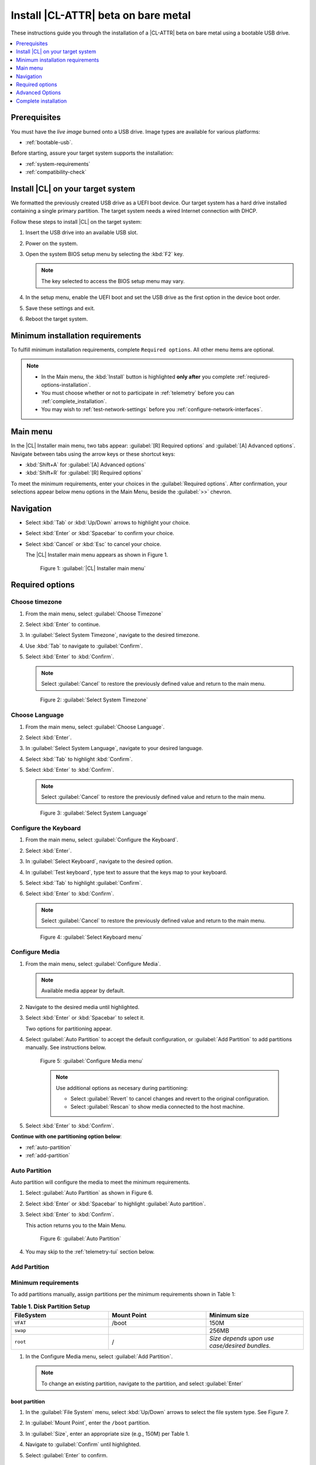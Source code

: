 .. _bare-metal-install-beta:

Install |CL-ATTR| beta on bare metal
####################################

These instructions guide you through the installation of a |CL-ATTR| beta
on bare metal using a bootable USB drive. 

.. contents:: :local:
   :depth: 1

Prerequisites
*************

You must have the `live image` burned onto a USB drive. Image types  
are available for various platforms:  
  
* :ref:`bootable-usb`.

Before starting, assure your target system supports the installation: 

* :ref:`system-requirements`
* :ref:`compatibility-check`

.. _download-the-latest:

Install |CL| on your target system
**********************************

We formatted the previously created USB drive as a UEFI boot device. Our
target system has a hard drive installed containing a single primary
partition. The target system needs a wired Internet connection with DHCP.

Follow these steps to install |CL| on the target system:

#. Insert the USB drive into an available USB slot.

#. Power on the system.

#. Open the system BIOS setup menu by selecting the :kbd:`F2` key.

   .. note::

      The key selected to access the BIOS setup menu may vary.

#. In the setup menu, enable the UEFI boot and set the USB drive as the first
   option in the device boot order.

#. Save these settings and exit.

#. Reboot the target system.

.. _minimum-installation-requirements: 

Minimum installation requirements
*********************************

To fulfill minimum installation requirements, complete 
``Required options``. All other menu items are optional.

.. note::

   * In the Main menu, the :kbd:`Install` button is highlighted 
     **only after** you complete :ref:`reqiured-options-installation`.

   * You must choose whether or not to participate in :ref:`telemetry`
     before you can :ref:`complete_installation`.

   * You may wish to :ref:`test-network-settings` before you 
     :ref:`configure-network-interfaces`.

Main menu
*********

In the |CL| Installer main menu, two tabs appear: 
:guilabel:`[R] Required options` and :guilabel:`[A] Advanced options`.
Navigate between tabs using the arrow keys or these shortcut keys:

* :kbd:`Shift+A` for :guilabel:`[A] Advanced options`
* :kbd:`Shift+R` for :guilabel:`[R] Required options`

To meet the minimum requirements, enter your choices in the 
:guilabel:`Required options`. After confirmation, your selections appear 
below menu options in the Main Menu, beside the :guilabel:`>>` chevron.

Navigation
**********

* Select :kbd:`Tab` or :kbd:`Up/Down` arrows to highlight your choice.

* Select :kbd:`Enter` or :kbd:`Spacebar` to confirm your choice.

* Select :kbd:`Cancel` or :kbd:`Esc` to cancel your choice.

  The |CL| Installer main menu appears as shown in Figure 1.

  .. figure:: figures/bare-metal-install-1.png
     :scale: 50 %
     :alt: Clear Linux OS Installer main menu

     Figure 1: :guilabel:`|CL| Installer main menu`

.. _reqiured-options-installation:

Required options
****************

Choose timezone
===============

#. From the main menu, select :guilabel:`Choose Timezone`

#. Select :kbd:`Enter` to continue.

#. In :guilabel:`Select System Timezone`, navigate to
   the desired timezone.

#. Use :kbd:`Tab` to navigate to :guilabel:`Confirm`.

#. Select :kbd:`Enter` to :kbd:`Confirm`.

   .. note::

      Select :guilabel:`Cancel` to restore the previously defined value and
      return to the main menu.

   .. figure:: figures/bare-metal-install-2.png
      :scale: 50 %
      :alt: Select System Timezone

      Figure 2: :guilabel:`Select System Timezone`

Choose Language
===============

#. From the main menu, select :guilabel:`Choose Language`.

#. Select :kbd:`Enter`.

#. In :guilabel:`Select System Language`, navigate to your desired language.

#. Select :kbd:`Tab` to highlight :kbd:`Confirm`. 

#. Select :kbd:`Enter` to :kbd:`Confirm`.
   
   .. note:: 

      Select :guilabel:`Cancel` to restore the previously defined value and return to the main menu.  

   .. figure:: figures/bare-metal-install-3.png
      :scale: 50 %
      :alt: Select System Language 

      Figure 3: :guilabel:`Select System Language`


Configure the Keyboard
======================

#. From the main menu, select :guilabel:`Configure the Keyboard`.

#. Select :kbd:`Enter`. 

#. In :guilabel:`Select Keyboard`, navigate to the desired option.

#. In :guilabel:`Test keyboard`, type text to assure that the keys map to
   your keyboard. 

#. Select :kbd:`Tab` to highlight :guilabel:`Confirm`.

#. Select :kbd:`Enter` to :kbd:`Confirm`.

   .. note:: 

      Select :guilabel:`Cancel` to restore the previously defined value and return to the main menu.  

   .. figure:: figures/bare-metal-install-4.png
      :scale: 50 %
      :alt: Select Keyboard menu

      Figure 4: :guilabel:`Select Keyboard menu`

Configure Media
===============

#. From the main menu, select :guilabel:`Configure Media`.

   .. note::
       
      Available media appear by default. 

#. Navigate to the desired media until highlighted. 

#. Select :kbd:`Enter` or :kbd:`Spacebar` to select it.

   Two options for partitioning appear. 

#. Select :guilabel:`Auto Partition` to accept the default configuration, or
   :guilabel:`Add Partition` to add partitions manually. See 
   instructions below.

   .. figure:: figures/bare-metal-install-5.png
      :scale: 50 %
      :alt: Configure Media menu 

      Figure 5: :guilabel:`Configure Media menu`

      .. note:: 

         Use additional options as necesary during partitioning: 

         * Select :guilabel:`Revert` to cancel changes and revert to the 
           original configuration. 
         * Select :guilabel:`Rescan` to show media connected to the host 
           machine.

#. Select :kbd:`Enter` to :kbd:`Confirm`.

**Continue with one partitioning option below**: 

* :ref:`auto-partition` 
* :ref:`add-partition`  

.. _auto-partition: 

Auto Partition
==============

Auto partition will configure the media to meet the minimum requirements. 

#. Select :guilabel:`Auto Partition` as shown in Figure 6. 

#. Select :kbd:`Enter` or :kbd:`Spacebar` to highlight 
   :guilabel:`Auto partition`. 

#. Select :kbd:`Enter` to :kbd:`Confirm`.

   This action returns you to the Main Menu. 

   .. figure:: figures/bare-metal-install-6.png
      :scale: 50 %
      :alt: Auto Partition 

      Figure 6: :guilabel:`Auto Partition`


#. You may skip to the :ref:`telemetry-tui` section below. 

.. _add-partition: 

Add Partition
=============

Minimum requirements
====================

To add partitions manually, assign partitions per the minimum 
requirements shown in Table 1:

.. list-table:: **Table 1. Disk Partition Setup**
   :widths: 33, 33, 33
   :header-rows: 1

   * - FileSystem 
     - Mount Point
     - Minimum size
   * - ``VFAT``
     - /boot
     - 150M
   * - ``swap``
     - 
     - 256MB
   * - ``root``
     - /
     - *Size depends upon use case/desired bundles.* 

#. In the Configure Media menu, select :guilabel:`Add Partition`. 

   .. note:: To change an existing partition, navigate to the partition, 
      and select :guilabel:`Enter`

boot partition
--------------

#. In the :guilabel:`File System` menu, select :kbd:`Up/Down` arrows to 
   select the file system type.  See Figure 7.

#. In :guilabel:`Mount Point`, enter the ``/boot`` partition. 

#. In :guilabel:`Size`, enter an appropriate size (e.g., 150M) per Table 1.

#. Navigate to :guilabel:`Confirm` until highlighted. 

#. Select :guilabel:`Enter` to confirm. 

   .. figure:: figures/bare-metal-install-7.png
      :scale: 50 %
      :alt: boot partition 

      Figure 7: :guilabel:`boot partition`

swap partition
--------------

#. In the :guilabel:`File System` menu, select :kbd:`Up/Down` arrows to 
   select the file system type. See Figure 8.

#. In :guilabel:`Mount Point`, the field remains blank. 

   .. note:: 

      The Mount Point field is disabled. 

#. In :guilabel:`Size`, enter an appropriate size (e.g., 256MB) per Table 1.

#. Navigate to :guilabel:`Add`. 

#. Select :guilabel:`Enter` to continue. 

   .. figure:: figures/bare-metal-install-8.png
      :scale: 50 %
      :alt: swap partition 

      Figure 8: :guilabel:`swap partition`

root partition
--------------

#. In the :guilabel:`File System` menu, select :kbd:`Up/Down` arrows to 
   select the file system type. See Figure 9.

#. In :guilabel:`Mount Point`, enter ``/root``.

#. In :guilabel:`Size`, enter an appropriate size per Table 1.

   .. note:: 

      The remaining available space shows by default. 

#. Navigate to :guilabel:`Add` until highlighted. 

#. Select :guilabel:`Enter` to continue. 

   You are returned to the :guilabel:`Configure media` menu. 

#. Select :guilabel:`Confirm` to complete the media selection. 

   .. figure:: figures/bare-metal-install-9.png
      :scale: 50 %
      :alt: root partition 

      Figure 9: :guilabel:`root partition`

   You are returned to the :guilabel:`Configure media` menu. Your partitions should appear similar to those shown in Figure 10. 

   .. figure:: figures/bare-metal-install-10.png
      :scale: 50 %
      :alt: root partition 

   Figure 10: :guilabel:`root partition`

#. Navigate to :guilabel:`Confirm` until highlighted.

#. Select :guilabel:`Enter` to complete adding partitions. 

.. _telemetry-tui: 

Telemetry
=========

To fulfill the :guilabel:`Required options`, choose whether or not to 
participate in `telemetry`_.  :ref:`telemetrics` is a |CL| feature that 
reports failures and crashes to the |CL| development team for improvements. 
For more detailed information, see our :ref:`telemetry-about` page. 

#. In the main menu, navigate to :guilabel:`Telemetry` and select 
   :kbd:`Enter`. 

#. Select :kbd:`Tab` to highlight your choice.

#. Select :kbd:`Enter` to confirm.

   .. figure:: figures/bare-metal-install-11.png
      :scale: 50 %
      :alt: Enable Telemetry 

      Figure 11: :guilabel:`Enable Telemetry`  

Skip to complete installation
=============================

After selecting values for all :guilabel:`Required options`, you may skip directly to :ref:`complete-cl-installation`

If you wish to configure network interfaces, proxy settings, 
or add bundles, or add/manage users, continue to the next section.  

Advanced Options
****************

.. _configure-network-interfaces:

Configure Network Interfaces 
============================

By default, |CL| is configured to automatically detect the host network
interface using DHCP. However, if you want to use a static IP address or if
you do not have a DHCP server on your network, follow these instructions to
manually configure the network interface. Otherwise, default network
interface settings are automatically applied. 

.. note:: 
   
   If DHCP is available, no user selection may be required. 

#. Navigate to :guilabel:`Configure network interface` and
   select :kbd:`Enter`. 

#. Navigate to the network :guilabel:`interface` you wish to change. 

#. When the desired :guilabel:`interface` is highlighted, select 
   :guilabel:`Enter` to edit.

   .. note:: Multiple network interfaces may appear.  

   .. figure:: figures/bare-metal-install-12.png
      :scale: 50 %
      :alt: CAPTION BELOW 

      Figure 12: :guilabel:`CAPTION BELOW`  

#. Notice :guilabel:`Automatic / dhcp` is selected by default (at bottom). 

   Optional: Navigate to the checkbox :guilabel:`Automatic / dhcp` and select
   :kbd:`Spacebar` to deselect. 

   .. figure:: figures/bare-metal-install-13.png
      :scale: 50 %
      :alt: Network interface configuration

      Figure 13: :guilabel:`Network interface configuration`  

#. Navigate to the appropriate fields and assign the desired
   network configuration. 

#. To save settings, navigate to :guilabel:`Confirm` and select 
   :kbd:`Enter`.

   .. note::  

      To revert to previous settings, navigate to the :guilabel:`Cancel`
      and select :kbd:`Enter`.

#. Upon confirming network configuration, the :guilabel:`Testing Networking`
   dialogue appears. Assure the result shows success. If a failure occurs, 
   your changes will not be saved.    

#. Upon confirmation, you are returned to :guilabel:`Network interface`
   settings. 

#. Navigate to and select :guilabel:`Main Menu`. 

Optional: :ref:`Skip to complete installation <complete-cl-installation>`.

Proxy
=====

|CL| automatically attempts to detect proxy settings, as described in
`Autoproxy`_. If you need to manually assign proxy settings, follow this 
instruction.  

#. From the Advanced options menu, navigate to :guilabel:`Proxy`, and 
   select :kbd:`Enter`.
 
#. Navigate to the field :guilabel:`HTTPS Proxy`. 
   
   .. figure:: figures/bare-metal-install-14.png
      :scale: 50 %
      :alt: Configure the network proxy

      Figure 14: :guilabel:`Configure the network proxy`  

#. Enter the desired proxy address and port using conventional syntax,
   such as: http://address:port. 

#. Navigate to :guilabel:`Confirm` and select :kbd:`Enter`.

#. To revert to previous settings, navigate to :guilabel:`Cancel` 
   and select :guilabel:`Cancel`. 

Optional: :ref:`Skip to complete installation <complete-cl-installation>`.

.. _test-network-settings:

Test Network Settings
=====================

To manually assure network connectivity before installing |CL|, 
select :guilabel:`Test Network Settings` and select :guilabel:`Enter`.

A progress bar appears as shown in Figure 15. 

.. figure:: figures/bare-metal-install-15.png
   :scale: 50 %
   :alt: Testing Networking dialogue

   Figure 15: :guilabel:`Testing Networking dialogue`  

.. note:: 
   
   Any changes made to network settings are automatically tested 
   during configuration. 

Optional: :ref:`Skip to complete installation <complete-cl-installation>`.

Bundle Selection
================

#. On the Advanced menu, select :guilabel:`Bundle selection`

#. Navigate to the desired bundle using :kbd:`Tab` or :kbd:`Up/Down` arrows.

#. Select :kbd:`Spacebar` to select the checkbox for each desired bundle. 
   

   .. figure:: figures/bare-metal-install-16.png
      :scale: 50 %
      :alt: Bundle selection

      Figure 16: :guilabel:`Bundle selection`  

#. Select :kbd:`Confirm` or :kbd:`Cancel`.

   You are returned to the :guilabel:`Advanced options` menu. 

Optional: :ref:`Skip to complete installation <complete-cl-installation>`.

User Manager
============

Add new users
=============

#. In Advanced Options, select :guilabel:`User Manager`. 

#. Select :guilabel:`Add a new user` as shown in Figure 17. 

   .. figure:: figures/bare-metal-install-17X.png
      :scale: 50 %
      :alt: Add New User, User Name 

      Figure 17: :guilabel:`Add New User`  

   
#. Optional: Enter a :guilabel:`User Name`.

   .. note: 

      The User Name must be alphanumeric and can include spaces, commas, or hyphens. Maximum length is 64 characters. 

   .. figure:: figures/bare-metal-install-18.png
      :scale: 50 %
      :alt: User Name 

      Figure 18: :guilabel:`User Name`  

#. Enter a :guilabel:`Login`.

   .. note:: 

      The User Login must be alphanumeric and can include hyphens and underscores. Maximum length is 31 characters. 

#. Enter a :guilabel:`Password`.

   .. note: 

       Minimum length is 8 characters. Maximum length is 255 characters.

#. In :guilabel:`Retype`, enter the same password. 

#. Optional: Navigate to the :guilabel:`Administrative` checkbox and select 
   :kbd:`Spacebar` to assign administrative rights to the user. 

   .. note:: 

      Selecting this option enables sudo privileges for the user. 

   .. figure:: figures/bare-metal-install-19.png
      :scale: 50 %
      :alt: Administrative rights

      Figure 19: :guilabel:`Administrative rights`  
      
#. Select :kbd:`Confirm`. 

   .. note::

      If desired, select :guilabel:`Reset` to reset the form. 

Modify / Delete User
====================

#. In User Manager, Select :guilabel:`Tab` to highlight the user. 

#. Select :kbd:`Enter` to modify the user. 

   .. figure:: figures/bare-metal-install-20.png
      :scale: 50 %
      :alt: Modify User

      Figure 20: :guilabel:`Modify User`  

#. Modify user details as desired. 

   Optional: To delete the user, navigate to the :guilabel:`Delete` 
   button and select :kbd:`Enter`   

#. Navigate to :kbd:`Confirm` until highlighted. 
   
   .. note::

      Optional: Select :guilabel:`Reset` to rest the form. 

#. Select :guilabel:`Confirm` to save the changes you made.     

You are returned to the User Manager menu. 

Optional: :ref:`Skip to complete installation <complete-cl-installation>`.

Kernel command line 
===================

For more advanced users, |CL| provides the ability to add, or remove, kernel 
arguments. If you want to append a new argument, enter the argument here. 
This argument will be used every time you install a new kernel or update a 
new kernel.  

#. In Advanced Options, select :guilabel:`Tab` to highlight 
   :guilabel:`Kernel Command Line`. 

#. Select :kbd:`Enter`. 

#. To add or remove arguments, choose one of the following options. 

   .. figure:: figures/bare-metal-install-21.png
      :scale: 50 %
      :alt: kernel command line

      Figure 21: :guilabel:`kernel command line`  

#. To add arguments, enter the argument in :guilabel:`Add Extra Arguments`. 

#. To remove an existing argument, enter the argument in 
   :guilabel:`Remove Arguments`. 

#. Select :kbd:`Confirm`. 

Optional: :ref:`Skip to complete installation <complete-cl-installation>`.

Kernel selection 
================

Select a kernel option. By default, the latest kernel release is selected. 

.. note:: 

   You may choose a different option, such as kernel with Long Term Support 
   (LTS). To do so, select :guilabel:`Tab` until the kernel option is highlighted. 

   .. figure:: figures/bare-metal-install-22.png
      :scale: 50 %
      :alt: Kernel selection

      Figure 22: :guilabel:`Kernel selection`  

#. Select :kbd:`Spacebar` to select the desired option. 
    
#. Select :kbd:`Confirm`. 

Optional: :ref:`Skip to complete installation <complete-cl-installation>`.

Swupd mirror
============

If you have your own custom mirror of |CL|, you may want add that URL. 

#. In Advanced Options, select :guilabel:`Swupd Mirror`. 

#. To add a local swupd mirror, enter a valid URL in :guilabel:`Mirror URL:`

#. Select :kbd:`Confirm`. 

   .. figure:: figures/bare-metal-install-23.png
      :scale: 50 %
      :alt: Swupd Mirror

      Figure 23: :guilabel:`Swupd Mirror`  

Optional: :ref:`Skip to complete installation <complete-cl-installation>`.

Assign Hostname
===============

#. In Advanced Options, select :guilabel:`Assign Hostname`. 

#. In :guilabel:`Hostname', enter the hostname only (excluding the domain).

   .. note::

      Hostname does not allow empty spaces. Hostname must start with an alphanumeric character but may also contain hyphens. Maximum length of 63 characters. 

   .. figure:: figures/bare-metal-install-24.png
      :scale: 50 %
      :alt: Assign Hostname

      Figure 24: :guilabel:`Assign Hostname` 


#. Navigate to :kbd:`Confirm` until highlighted. 

#. Select :kbd:`Confirm`. 

Optional: :ref:`Skip to complete installation <complete-cl-installation>`.

Automatic OS Updates
====================

In the rare case that you need to disable automatic software updates, 
follow the onscreen instructions.

#. In Advanced Options, select :guilabel:`Automatic OS Updates`. 

#. Select the desired option. 

   .. figure:: figures/bare-metal-install-25.png
      :scale: 50 %
      :alt: Automatic OS Updates

      Figure 25: :guilabel:`Automatic OS Updates`

You are returned to the :guilabel:`Main Menu`. 

.. _complete-cl-installation:

Complete installation
*********************

#. When you are satisfied with your installation configuration, navigate to
   :guilabel:`Install` and select :kbd:`Enter`. 

   .. note:: 

      Whenever installation is complete, a ``reboot`` button appears. 

#. Select ``reboot``. 

#. When the system reboots, remove any installation media present.

**Congratulations!**

You have successfully installed the |CL| beta on bare metal using a bootable 
USB drive.

.. Next steps
.. ==========

.. |CL| is designed to install with minimal software overhead. Therefore, some
.. housekeeping and package installations could be needed before you can take
.. full advantage of the |CL| operating system. These instructions are captured
.. in the :ref:`enable-user-space`.

.. _image: https://download.clearlinux.org/image

.. _Autoproxy: https://clearlinux.org/features/autoproxy
